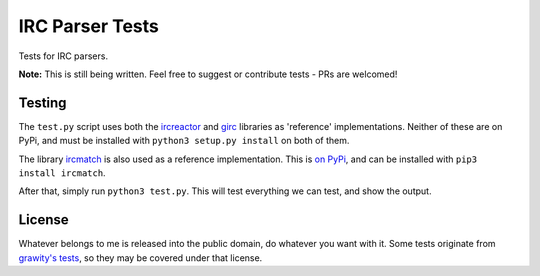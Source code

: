 IRC Parser Tests
================
Tests for IRC parsers.

**Note:** This is still being written. Feel free to suggest or contribute tests - PRs are welcomed!


Testing
-------
The ``test.py`` script uses both the `ircreactor <https://github.com/mammon-ircd/ircreactor>`_ and `girc <https://github.com/DanielOaks/girc>`_ libraries as 'reference' implementations. Neither of these are on PyPi, and must be installed with ``python3 setup.py install`` on both of them.

The library `ircmatch <https://github.com/mammon-ircd/ircmatch>`_ is also used as a reference implementation. This is `on PyPi <https://pypi.python.org/pypi/ircmatch>`_, and can be installed with ``pip3 install ircmatch``.

After that, simply run ``python3 test.py``. This will test everything we can test, and show the output.


License
-------
Whatever belongs to me is released into the public domain, do whatever you want with it. Some tests originate from `grawity's tests <https://github.com/grawity/code/tree/master/lib/tests>`_, so they may be covered under that license.
